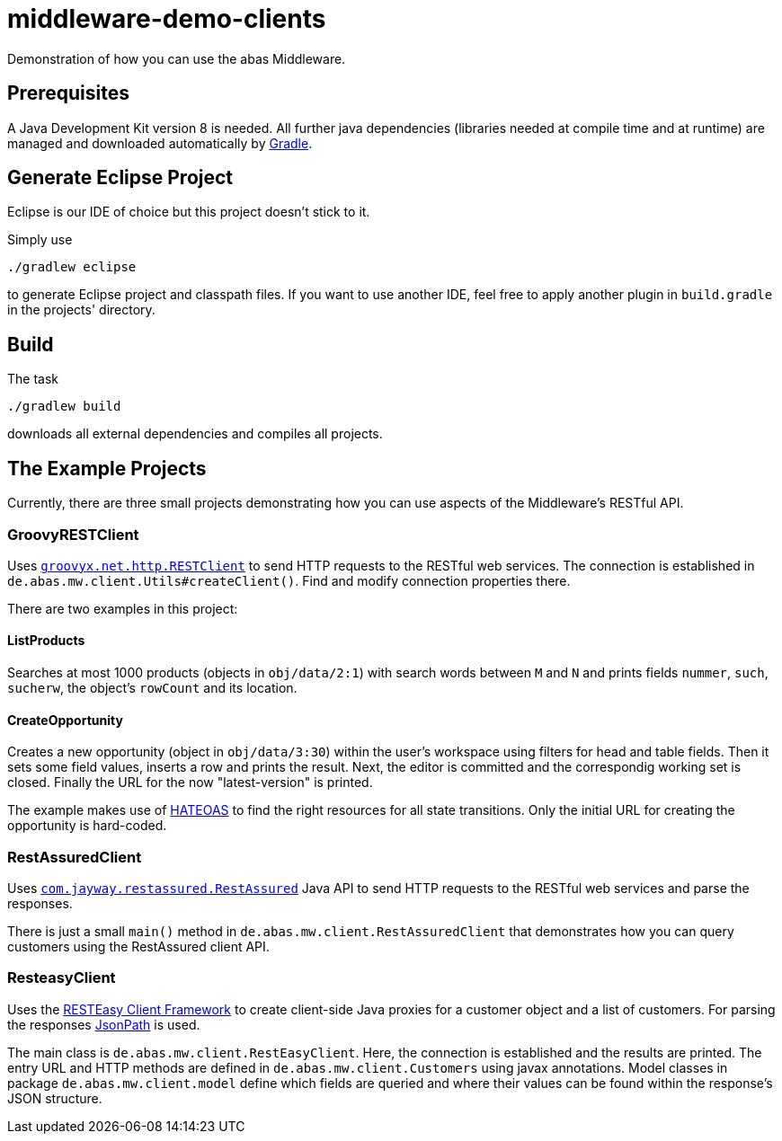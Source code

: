 = middleware-demo-clients


Demonstration of how you can use the abas Middleware.


== Prerequisites

A Java Development Kit version 8 is needed. All further java dependencies (libraries needed at compile time
and at runtime) are managed and downloaded automatically by https://gradle.org/[Gradle].

== Generate Eclipse Project

Eclipse is our IDE of choice but this project doesn't stick to it.

Simply use

  ./gradlew eclipse

to generate Eclipse project and classpath files. If you want to use another IDE, feel free to apply
another plugin in `build.gradle` in the projects' directory.


== Build

The task

  ./gradlew build

downloads all external dependencies and compiles all projects.


== The Example Projects

Currently, there are three small projects demonstrating how you can use aspects of the Middleware's RESTful API.

=== GroovyRESTClient

Uses https://github.com/jgritman/httpbuilder/wiki/RESTClient[`groovyx.net.http.RESTClient`] to send HTTP
requests to the RESTful web services. The connection is established in
`de.abas.mw.client.Utils#createClient()`. Find and modify connection properties there.

There are two examples in this project:

==== ListProducts

Searches at most 1000 products (objects in `obj/data/2:1`) with search words between `M` and `N` and
prints fields `nummer`, `such`, `sucherw`, the object's `rowCount` and its location.

==== CreateOpportunity

Creates a new opportunity (object in `obj/data/3:30`) within the user's workspace using filters for head
and table fields. Then it sets some field values, inserts a row and prints the result. Next, the editor
is committed and the correspondig working set is closed. Finally the URL for the now "latest-version" is
printed.

The example makes use of https://en.wikipedia.org/wiki/HATEOAS[HATEOAS] to find the right resources for
all state transitions. Only the initial URL for creating the opportunity is hard-coded.

=== RestAssuredClient

Uses https://github.com/jayway/rest-assured[`com.jayway.restassured.RestAssured`] Java API to send HTTP
requests to the RESTful web services and parse the responses.

There is just a small `main()` method in `de.abas.mw.client.RestAssuredClient` that demonstrates how you
can query customers using the RestAssured client API.

=== ResteasyClient

Uses the https://docs.jboss.org/resteasy/docs/3.0-beta-2/userguide/html/RESTEasy_Client_Framework.html[RESTEasy Client Framework]
to create client-side Java proxies for a customer object and a list of customers. For parsing the responses
https://github.com/jayway/JsonPath[JsonPath] is used.

The main class is `de.abas.mw.client.RestEasyClient`. Here, the connection is established and the results
are printed. The entry URL and HTTP methods are defined in `de.abas.mw.client.Customers` using javax annotations.
Model classes in package `de.abas.mw.client.model` define which fields are queried and where their values
can be found within the response's JSON structure.
